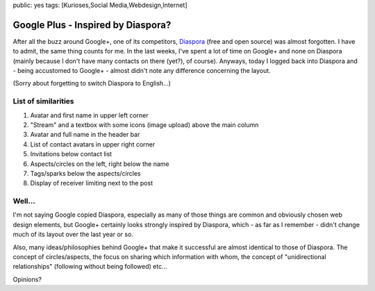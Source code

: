 public: yes
tags: [Kurioses,Social Media,Webdesign,Internet]

Google Plus - Inspired by Diaspora?
===================================

After all the buzz around Google+, one of its competitors,
`Diaspora <https://joindiaspora.com/>`_ (free and open source) was
almost forgotten. I have to admit, the same thing counts for me. In the
last weeks, I've spent a lot of time on Google+ and none on Diaspora
(mainly because I don't have many contacts on there (yet?), of course).
Anyways, today I logged back into Diaspora and - being accustomed to
Google+ - almost didn't note any difference concerning the layout.

.. image:: http://blog.ich-wars-nicht.ch/wp-content/uploads/2011/08/google1-1024x744.png
    :alt: Google+
    :target: http://blog.ich-wars-nicht.ch/wp-content/uploads/2011/08/google1.png

.. image:: http://blog.ich-wars-nicht.ch/wp-content/uploads/2011/08/diaspora1-1024x613.png
    :alt: Diaspora
    :target: http://blog.ich-wars-nicht.ch/wp-content/uploads/2011/08/diaspora1.png

(Sorry about forgetting to switch Diaspora to English...)

List of similarities
~~~~~~~~~~~~~~~~~~~~

#. Avatar and first name in upper left corner
#. "Stream" and a textbox with some icons (image upload) above the main
   column
#. Avatar and full name in the header bar
#. List of contact avatars in upper right corner
#. Invitations below contact list
#. Aspects/circles on the left, right below the name
#. Tags/sparks below the aspects/circles
#. Display of receiver limiting next to the post

Well...
~~~~~~~

I'm not saying Google copied Diaspora, especially as many of those
things are common and obviously chosen web design elements, but Google+
certainly looks strongly inspired by Diaspora, which - as far as I
remember - didn't change much of its layout over the last year or so.

Also, many ideas/philosophies behind Google+ that make it successful are
almost identical to those of Diaspora. The concept of circles/aspects,
the focus on sharing which information with whom, the concept of
"unidirectional relationships" (following without being followed) etc...

Opinions?
